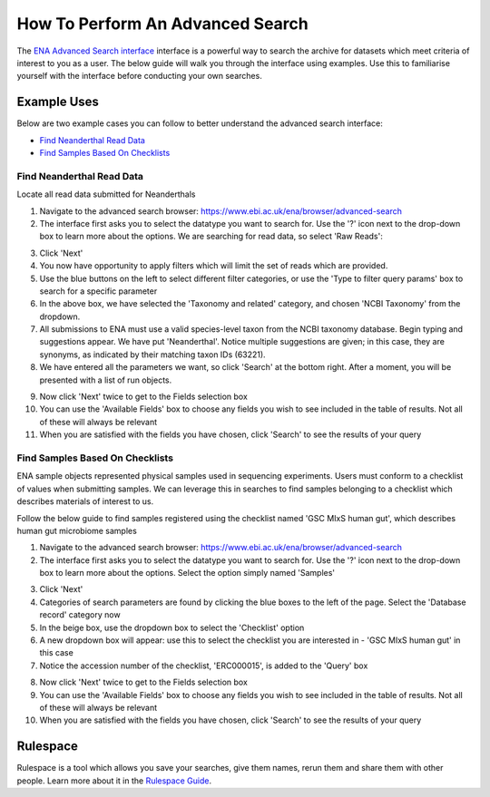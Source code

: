 =================================
How To Perform An Advanced Search
=================================

The `ENA Advanced Search interface <https://www.ebi.ac.uk/ena/browser/advanced-search>`_
interface is a powerful way to search the archive for datasets which meet
criteria of interest to you as a user. The below guide will walk you through
the interface using examples. Use this to familiarise yourself with the
interface before conducting your own searches.


Example Uses
============

Below are two example cases you can follow to better understand the advanced
search interface:

- `Find Neanderthal Read Data`_
- `Find Samples Based On Checklists`_


Find Neanderthal Read Data
--------------------------

Locate all read data submitted for Neanderthals

1. Navigate to the advanced search browser:
   https://www.ebi.ac.uk/ena/browser/advanced-search

2. The interface first asks you to select the datatype you want to search for.
   Use the '?' icon next to the drop-down box to learn more about the options.
   We are searching for read data, so select 'Raw Reads':

.. image:: images/advanced-search-1.png

3. Click 'Next'

4. You now have opportunity to apply filters which will limit the set of reads
   which are provided.

5. Use the blue buttons on the left to select different filter categories, or
   use the 'Type to filter query params' box to search for a specific parameter

6. In the above box, we have selected the 'Taxonomy and related' category, and
   chosen 'NCBI Taxonomy' from the dropdown.

7. All submissions to ENA must use a valid species-level taxon from the NCBI
   taxonomy database. Begin typing and suggestions appear. We have put
   'Neanderthal'. Notice multiple suggestions are given; in this case, they
   are synonyms, as indicated by their matching taxon IDs (63221).

8. We have entered all the parameters we want, so click 'Search' at the bottom
   right. After a moment, you will be presented with a list of run objects.

.. image:: images/advanced-search-2.png

9. Now click 'Next' twice to get to the Fields selection box

10. You can use the 'Available Fields' box to choose any fields you wish to see
    included in the table of results. Not all of these will always be relevant

11. When you are satisfied with the fields you have chosen, click 'Search' to
    see the results of your query


Find Samples Based On Checklists
--------------------------------

ENA sample objects represented physical samples used in sequencing experiments.
Users must conform to a checklist of values when submitting samples.
We can leverage this in searches to find samples belonging to a checklist
which describes materials of interest to us.

Follow the below guide to find samples registered using the checklist named
'GSC MIxS human gut', which describes human gut microbiome samples

1. Navigate to the advanced search browser:
   https://www.ebi.ac.uk/ena/browser/advanced-search

2. The interface first asks you to select the datatype you want to search for.
   Use the '?' icon next to the drop-down box to learn more about the options.
   Select the option simply named 'Samples'

.. image:: images/advanced-search-3.png

3. Click 'Next'

4. Categories of search parameters are found by clicking the blue boxes to the
   left of the page. Select the 'Database record' category now

5. In the beige box, use the dropdown box to select the 'Checklist' option

6. A new dropdown box will appear: use this to select the checklist you are
   interested in - 'GSC MIxS human gut' in this case

7. Notice the accession number of the checklist, 'ERC000015', is added to the
   'Query' box

.. image:: images/advanced-search-4.png

8. Now click 'Next' twice to get to the Fields selection box

9. You can use the 'Available Fields' box to choose any fields you wish to see
   included in the table of results. Not all of these will always be relevant

10. When you are satisfied with the fields you have chosen, click 'Search' to
    see the results of your query


Rulespace
=========

Rulespace is a tool which allows you save your searches, give them names, rerun
them and share them with other people. Learn more about it in the `Rulespace
Guide <advanced-search/rulespace.html>`_.
